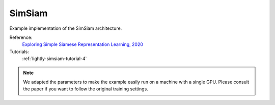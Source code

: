 .. _simsiam:

SimSiam
=======

Example implementation of the SimSiam architecture.

Reference:
    `Exploring Simple Siamese Representation Learning, 2020 <https://arxiv.org/abs/2011.10566>`_

Tutorials:
    :ref:`lightly-simsiam-tutorial-4`


.. tabs::
    .. tab:: PyTorch

        This example can be run from the command line with::

            python lightly/examples/pytorch/simsiam.py

        .. literalinclude:: ../../../examples/pytorch/simsiam.py

    .. tab:: Lightning

        This example can be run from the command line with::

            python lightly/examples/pytorch_lightning/simsiam.py

        .. literalinclude:: ../../../examples/pytorch_lightning/simsiam.py


.. note::
    We adapted the parameters to make the example easily run on a machine with a single GPU.
    Please consult the paper if you want to follow the original training settings.

